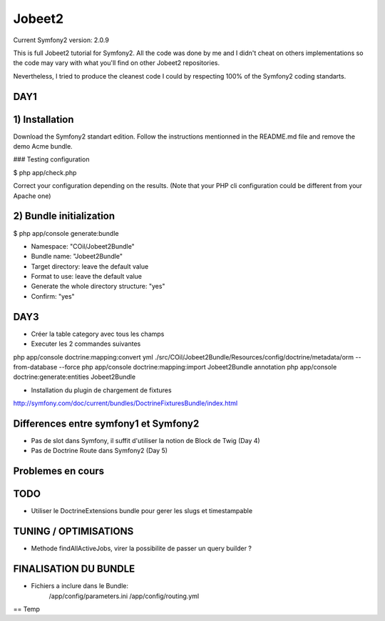 Jobeet2
=======

Current Symfony2 version: 2.0.9

This is full Jobeet2 tutorial for Symfony2. All the code was done by me and I didn't
cheat on others implementations so the code may vary with what you'll find on other
Jobeet2 repositories.

Nevertheless, I tried to produce the cleanest code I could by respecting 100%
of the Symfony2 coding standarts.


DAY1
----

1) Installation
---------------

Download the Symfony2 standart edition.
Follow the instructions mentionned in the README.md file and remove the demo Acme
bundle.

### Testing configuration

$ php app/check.php

Correct your configuration depending on the results.
(Note that your PHP cli configuration could be different from your Apache one)

2) Bundle initialization
------------------------

$ php app/console generate:bundle

* Namespace: "COil/Jobeet2Bundle"
* Bundle name: "Jobeet2Bundle"
* Target directory: leave the default value
* Format to use: leave the default value
* Generate the whole directory structure: "yes"
* Confirm: "yes"


DAY3
----

* Créer la table category avec tous les champs
* Executer les 2 commandes suivantes

php app/console doctrine:mapping:convert yml ./src/COil/Jobeet2Bundle/Resources/config/doctrine/metadata/orm --from-database --force
php app/console doctrine:mapping:import Jobeet2Bundle annotation
php app/console doctrine:generate:entities Jobeet2Bundle


* Installation du plugin de chargement de fixtures

http://symfony.com/doc/current/bundles/DoctrineFixturesBundle/index.html



Differences entre symfony1 et Symfony2
--------------------------------------

- Pas de slot dans Symfony, il suffit d'utiliser la notion de Block de Twig (Day 4)
- Pas de Doctrine Route dans Symfony2 (Day 5)


Problemes en cours
------------------


TODO
----

- Utiliser le DoctrineExtensions bundle pour gerer les slugs et timestampable


TUNING / OPTIMISATIONS
----------------------

- Methode findAllActiveJobs, virer la possibilite de passer un query builder ?


FINALISATION DU BUNDLE
----------------------

- Fichiers a inclure dans le Bundle:
    /app/config/parameters.ini
    /app/config/routing.yml


== Temp
